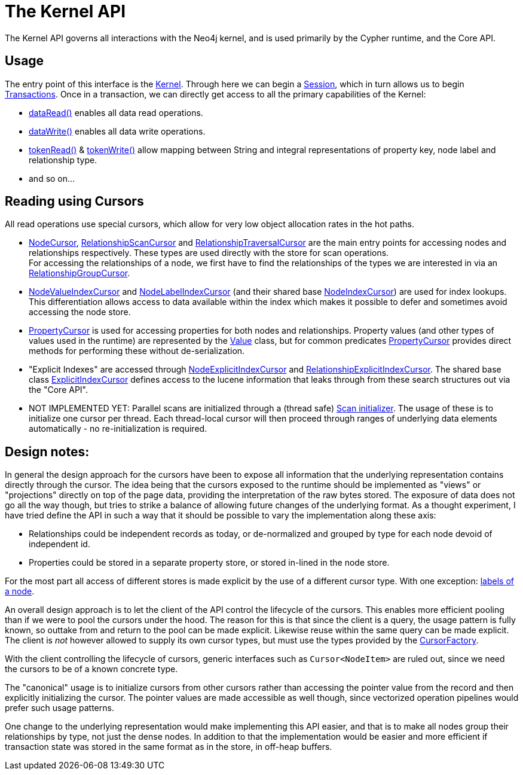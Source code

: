 = The Kernel API =

The Kernel API governs all interactions with the Neo4j kernel, and is used primarily by the
Cypher runtime, and the Core API.

== Usage

The entry point of this interface is the link:src/main/java/org/neo4j/impl/kernel/api/Kernel.java[Kernel]. Through
here we can begin a link:src/main/java/org/neo4j/impl/kernel/api/Session.java[Session], which in turn allows us
to begin link:src/main/java/org/neo4j/impl/kernel/api/Transaction.java[Transactions]. Once in a transaction, we
can directly get access to all the primary capabilities of the Kernel:

* link:src/main/java/org/neo4j/impl/kernel/api/Read.java[dataRead()] enables all data read operations.
* link:src/main/java/org/neo4j/impl/kernel/api/Write.java[dataWrite()] enables all data write operations.
* link:src/main/java/org/neo4j/impl/kernel/api/TokenRead.java[tokenRead()] & link:src/main/java/org/neo4j/impl/kernel/api/TokenWrite.java[tokenWrite()]
  allow mapping between String and integral representations of property key, node label and relationship type.
* and so on...

== Reading using Cursors

All read operations use special cursors, which allow for very low object allocation rates in the hot paths.

* link:src/main/java/org/neo4j/impl/kernel/api/NodeCursor.java[NodeCursor], link:src/main/java/org/neo4j/impl/kernel/api/RelationshipScanCursor.java[RelationshipScanCursor] and link:src/main/java/org/neo4j/impl/kernel/api/RelationshipTraversalCursor.java[RelationshipTraversalCursor] are the main entry points for accessing nodes and relationships respectively.
  These types are used directly with the store for scan operations. +
  For accessing the relationships of a node, we first have to find the relationships of the types we are interested in via an link:src/main/java/org/neo4j/impl/kernel/api/RelationshipGroupCursor.java[RelationshipGroupCursor]. +
* link:src/main/java/org/neo4j/impl/kernel/api/NodeIndexCursor.java[NodeValueIndexCursor] and link:src/main/java/org/neo4j/impl/kernel/api/NodeIndexCursor.java[NodeLabelIndexCursor] (and their shared base link:src/main/java/org/neo4j/impl/kernel/api/NodeIndexCursor.java[NodeIndexCursor]) are used for index lookups.
  This differentiation allows access to data available within the index which makes it possible to defer and sometimes avoid accessing the node store.
* link:src/main/java/org/neo4j/impl/kernel/api/PropertyCursor.java[PropertyCursor] is used for accessing properties for both nodes and relationships. Property values (and other types of values used in the runtime) are represented by the link:src/main/java/org/neo4j/impl/kernel/api/Value.java[Value] class, but for common predicates link:src/main/java/org/neo4j/impl/kernel/api/PropertyCursor.java[PropertyCursor] provides direct methods for performing these without de-serialization.
* "Explicit Indexes" are accessed through link:src/main/java/org/neo4j/impl/kernel/api/NodeExplicitIndexCursor.java[NodeExplicitIndexCursor] and link:src/main/java/org/neo4j/impl/kernel/api/RelationshipExplicitIndexCursor.java[RelationshipExplicitIndexCursor].
  The shared base class link:src/main/java/org/neo4j/impl/kernel/api/ExplicitIndexCursor.java[ExplicitIndexCursor] defines access to the lucene information that leaks through from these search structures out via the "Core API".
* NOT IMPLEMENTED YET: Parallel scans are initialized through a (thread safe) link:src/main/java/org/neo4j/impl/kernel/api/Scan.java[Scan initializer].
  The usage of these is to initialize one cursor per thread.
  Each thread-local cursor will then proceed through ranges of underlying data elements automatically - no re-initialization is required.

== Design notes:

In general the design approach for the cursors have been to expose all information that the underlying representation contains directly through the cursor.
The idea being that the cursors exposed to the runtime should be implemented as "views" or "projections" directly on top of the page data, providing the interpretation of the raw bytes stored.
The exposure of data does not go all the way though, but tries to strike a balance of allowing future changes of the underlying format.
As a thought experiment, I have tried define the API in such a way that it should be possible to vary the implementation along these axis:

* Relationships could be independent records as today, or de-normalized and grouped by type for each node devoid of independent id.
* Properties could be stored in a separate property store, or stored in-lined in the node store.

For the most part all access of different stores is made explicit by the use of a different cursor type.
With one exception: link:src/main/java/org/neo4j/impl/kernel/api/LabelSet.java[labels of a node].

An overall design approach is to let the client of the API control the lifecycle of the cursors.
This enables more efficient pooling than if we were to pool the cursors under the hood.
The reason for this is that since the client is a query, the usage pattern is fully known, so outtake from and return to the pool can be made explicit.
Likewise reuse within the same query can be made explicit.
The client is _not_ however allowed to supply its own cursor types, but must use the types provided by the link:src/main/java/org/neo4j/impl/kernel/api/CursorFactory.java[CursorFactory].

With the client controlling the lifecycle of cursors, generic interfaces such as `Cursor<NodeItem>` are ruled out, since we need the cursors to be of a known concrete type.

The "canonical" usage is to initialize cursors from other cursors rather than accessing the pointer value from the record and then explicitly initializing the cursor.
The pointer values are made accessible as well though, since vectorized operation pipelines would prefer such usage patterns.

One change to the underlying representation would make implementing this API easier, and that is to make all nodes group their relationships by type, not just the dense nodes.
In addition to that the implementation would be easier and more efficient if transaction state was stored in the same format as in the store, in off-heap buffers.
